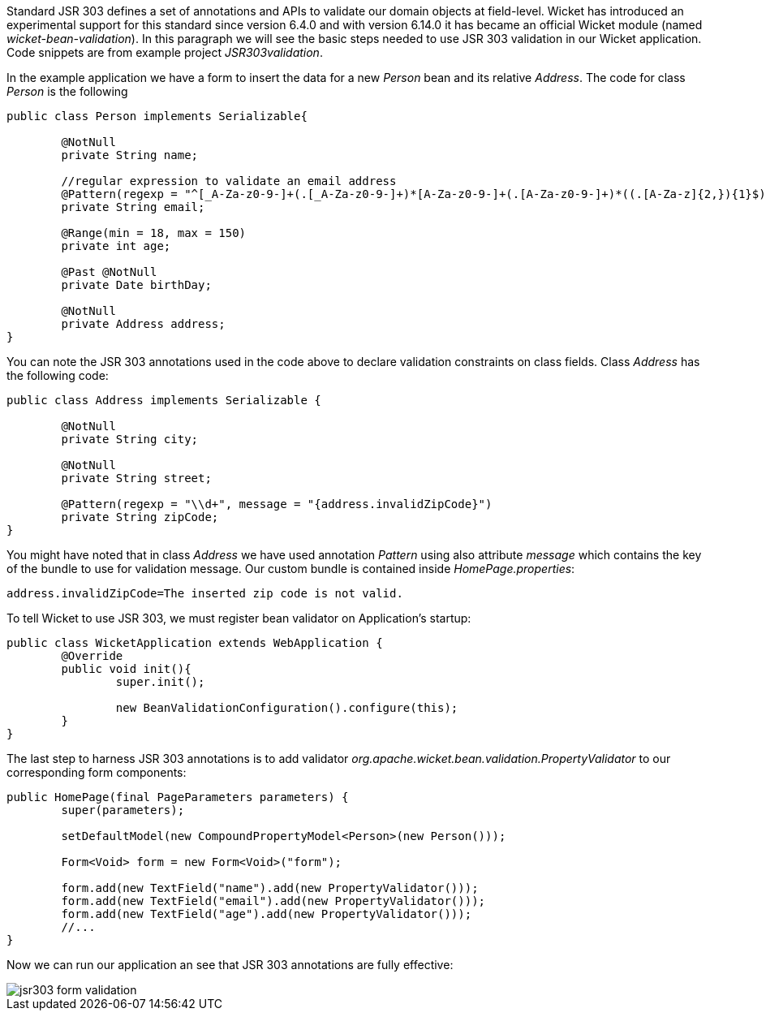 
Standard JSR 303 defines a set of annotations and APIs to validate our domain objects at field-level. Wicket has introduced an experimental support for this standard since version 6.4.0 and with version 6.14.0 it has became an official Wicket module (named _wicket-bean-validation_).
In this paragraph we will see the basic steps needed to use JSR 303 validation in our Wicket application. Code snippets are from example project _JSR303validation_.

In the example application we have a form to insert the data for a new _Person_ bean and its relative _Address_. The code for class _Person_ is the following

[source,java]
----
public class Person implements Serializable{

	@NotNull
	private String name;

	//regular expression to validate an email address
	@Pattern(regexp = "^[_A-Za-z0-9-]+(.[_A-Za-z0-9-]+)*[A-Za-z0-9-]+(.[A-Za-z0-9-]+)*((.[A-Za-z]{2,}){1}$)")
	private String email;

	@Range(min = 18, max = 150)
	private int age;

	@Past @NotNull
	private Date birthDay;

	@NotNull
	private Address address;
}
----

You can note the JSR 303 annotations used in the code above to declare validation constraints on class fields. Class _Address_ has the following code:

[source,java]
----
public class Address implements Serializable {

	@NotNull
	private String city;

	@NotNull
	private String street;

	@Pattern(regexp = "\\d+", message = "{address.invalidZipCode}")
	private String zipCode;
}
----

You might have noted that in class _Address_ we have used annotation _Pattern_ using also attribute _message_ which contains the key of the bundle to use for validation message. Our custom bundle is contained inside _HomePage.properties_:

[source,java]
----
address.invalidZipCode=The inserted zip code is not valid.
----

To tell Wicket to use JSR 303, we must register bean validator on Application's startup:

[source,java]
----
public class WicketApplication extends WebApplication {
	@Override
	public void init(){
		super.init();

		new BeanValidationConfiguration().configure(this);
	}
}
----

The last step to harness JSR 303 annotations is to add validator _org.apache.wicket.bean.validation.PropertyValidator_ to our corresponding form components:

[source,java]
----
public HomePage(final PageParameters parameters) {
	super(parameters);

	setDefaultModel(new CompoundPropertyModel<Person>(new Person()));

	Form<Void> form = new Form<Void>("form");

	form.add(new TextField("name").add(new PropertyValidator()));
	form.add(new TextField("email").add(new PropertyValidator()));
	form.add(new TextField("age").add(new PropertyValidator()));
        //...
}
----

Now we can run our application an see that JSR 303 annotations are fully effective:

image::./img/jsr303-form-validation.png[]
